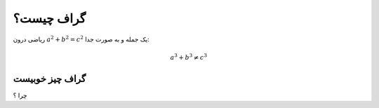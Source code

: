 گراف چیست؟
=========

ریاضی درون :math:`a^2 + b^2 = c^2` یک جمله
و به صورت جدا:

.. math:: a^3 + b^3 \ne c^3

گراف چیز خوبیست
------------

چرا ؟